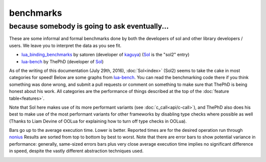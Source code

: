 benchmarks
==========
because somebody is going to ask eventually...
----------------------------------------------


These are some informal and formal benchmarks done by both the developers of sol and other library developers / users. We leave you to interpret the data as you see fit.

* `lua_binding_benchmarks`_ by satoren (developer of `kaguya`_) (`Sol`_ is the "sol2" entry)
* `lua-bench`_ by ThePhD (developer of `Sol`_)

As of the writing of this documentation (July 29th, 2016), :doc:`Sol<index>` (Sol2) seems to take the cake in most categories for speed! Below are some graphs from `lua-bench`_. You can read the benchmarking code there if you think something was done wrong, and submit a pull requests or comment on something to make sure that ThePhD is being honest about his work. All categories are the performance of things described at the top of the :doc:`feature table<features>`.

Note that Sol here makes use of its more performant variants (see :doc:`c_call<api/c-call>`), and ThePhD also does his best to make use of the most performant variants for other frameworks by disabling type checks where possible as well (Thanks to Liam Devine of OOLua for explaining how to turn off type checks in OOLua).

Bars go up to the average execution time. Lower is better. Reported times are for the desired operation run through `nonius`_ Results are sorted from top to bottom by best to worst. Note that there are error bars to show potential variance in performance: generally, same-sized errors bars plus very close average execution time implies no significant difference in speed, despite the vastly different abstraction techniques used.

.. image:: https://raw.githubusercontent.com/ThePhD/lua-bench/master/lua%20-%20results/lua%20bench%20graph%20-%20member%20function%20calls.png
	:target: https://raw.githubusercontent.com/ThePhD/lua-bench/master/lua%20-%20results/lua%20bench%20graph%20-%20member%20function%20calls.png
	:alt: bind several member functions to an object and call them in Lua code

.. image:: https://raw.githubusercontent.com/ThePhD/lua-bench/master/lua%20-%20results/lua%20bench%20graph%20-%20member%20variable.png
	:target: https://raw.githubusercontent.com/ThePhD/lua-bench/master/lua%20-%20results/lua%20bench%20graph%20-%20member%20variable.png
	:alt: bind a variable to an object and call it in Lua code

.. image:: https://raw.githubusercontent.com/ThePhD/lua-bench/master/lua%20-%20results/lua%20bench%20graph%20-%20c%20function%20through%20lua.png
	:target: https://raw.githubusercontent.com/ThePhD/lua-bench/master/lua%20-%20results/lua%20bench%20graph%20-%20c%20function%20through%20lua.png
	:alt: retrieve a C function bound in Lua and call it from C++

.. image:: https://raw.githubusercontent.com/ThePhD/lua-bench/master/lua%20-%20results/lua%20bench%20graph%20-%20stateful%20c%20function.png
	:target: https://raw.githubusercontent.com/ThePhD/lua-bench/master/lua%20-%20results/lua%20bench%20graph%20-%20stateful%20c%20function.png
	:alt: bind a stateful C function (e.g., a mutable lambda), retrieve it, and call it from C++

.. image:: https://raw.githubusercontent.com/ThePhD/lua-bench/master/lua%20-%20results/lua%20bench%20graph%20-%20c%20function.png
	:target: https://raw.githubusercontent.com/ThePhD/lua-bench/master/lua%20-%20results/lua%20bench%20graph%20-%20c%20function.png
	:alt: call a C function through Lua code

.. image:: https://raw.githubusercontent.com/ThePhD/lua-bench/master/lua%20-%20results/lua%20bench%20graph%20-%20lua%20function.png
	:target: https://raw.githubusercontent.com/ThePhD/lua-bench/master/lua%20-%20results/lua%20bench%20graph%20-%20lua%20function.png
	:alt: retrieve a plain Lua function and call it from C++

.. image:: https://raw.githubusercontent.com/ThePhD/lua-bench/master/lua%20-%20results/lua%20bench%20graph%20-%20multi%20return.png
	:target: https://raw.githubusercontent.com/ThePhD/lua-bench/master/lua%20-%20results/lua%20bench%20graph%20-%20multi%20return.png
	:alt: return mutliple objects from C++ using std::tuple or through a library-defined mechanism

.. image:: https://raw.githubusercontent.com/ThePhD/lua-bench/master/lua%20-%20results/lua%20bench%20graph%20-%20global%20get.png
	:target: https://raw.githubusercontent.com/ThePhD/lua-bench/master/lua%20-%20results/lua%20bench%20graph%20-%20global%20get.png
	:alt: retrieve a value from the global table

.. image:: https://raw.githubusercontent.com/ThePhD/lua-bench/master/lua%20-%20results/lua%20bench%20graph%20-%20global%20set.png
	:target: https://raw.githubusercontent.com/ThePhD/lua-bench/master/lua%20-%20results/lua%20bench%20graph%20-%20global%20set.png
	:alt: set a value into the global table

.. image:: https://raw.githubusercontent.com/ThePhD/lua-bench/master/lua%20-%20results/lua%20bench%20graph%20-%20table%20chained%20get.png
	:target: https://raw.githubusercontent.com/ThePhD/lua-bench/master/lua%20-%20results/lua%20bench%20graph%20-%20table%20chained%20get.png
	:alt: measures the cost of doing consecutive lookups into a table that exists from C++; some libraries fail here because they do not do lazy evaluation or chaining properly

.. image:: https://raw.githubusercontent.com/ThePhD/lua-bench/master/lua%20-%20results/lua%20bench%20graph%20-%20table%20get.png
	:target: https://raw.githubusercontent.com/ThePhD/lua-bench/master/lua%20-%20results/lua%20bench%20graph%20-%20table%20get.png
	:alt: measures the cost of retrieving a value from a table in C++; this nests 1 level so as to not be equivalent to any measured global table get optimzations

.. image:: https://raw.githubusercontent.com/ThePhD/lua-bench/master/lua%20-%20results/lua%20bench%20graph%20-%20table%20chained%20set.png
	:target: https://raw.githubusercontent.com/ThePhD/lua-bench/master/lua%20-%20results/lua%20bench%20graph%20-%20table%20chained%20set.png
	:alt: measures the cost of doing consecutive lookups into a table that exists from C++ and setting the final value; some libraries fail here because they do not do lazy evaluation or chaining properly

.. image:: https://raw.githubusercontent.com/ThePhD/lua-bench/master/lua%20-%20results/lua%20bench%20graph%20-%20table%20set.png
	:target: https://raw.githubusercontent.com/ThePhD/lua-bench/master/lua%20-%20results/lua%20bench%20graph%20-%20table%20set.png
	:alt: measures the cost of setting a value into a table in C++; this nests 1 level so as to not be equivalent to any measured global table set optimzations

.. image:: https://raw.githubusercontent.com/ThePhD/lua-bench/master/lua%20-%20results/lua%20bench%20graph%20-%20return%20userdata.png
	:target: https://raw.githubusercontent.com/ThePhD/lua-bench/master/lua%20-%20results/lua%20bench%20graph%20-%20return%20userdata.png
	:alt: bind a C function which returns a custom class by-value and call it through Lua code

.. image:: https://raw.githubusercontent.com/ThePhD/lua-bench/master/lua%20-%20results/lua%20bench%20graph%20-%20get%20optional.png
	:target: https://raw.githubusercontent.com/ThePhD/lua-bench/master/lua%20-%20results/lua%20bench%20graph%20-%20get%20optional.png
	:alt: retrieve an item from a table that does not exist in Lua and check for its existence (testing the cost of the failure case)

.. image:: https://raw.githubusercontent.com/ThePhD/lua-bench/master/lua%20-%20results/lua%20bench%20graph%20-%20base%20from%20derived.png
	:target: https://raw.githubusercontent.com/ThePhD/lua-bench/master/lua%20-%20results/lua%20bench%20graph%20-%20base%20from%20derived.png
	:alt: retrieve base class pointer out of Lua without knowing exact derived at compile-time, and have it be correct for multiple-inheritance



.. _lua-bench: https://github.com/ThePhD/lua-bench
.. _lua_binding_benchmarks: http://satoren.github.io/lua_binding_benchmark/
.. _kaguya: https://github.com/satoren/kaguya
.. _Sol: https://github.com/ThePhD/sol2
.. _nonius: https://github.com/rmartinho/nonius/
